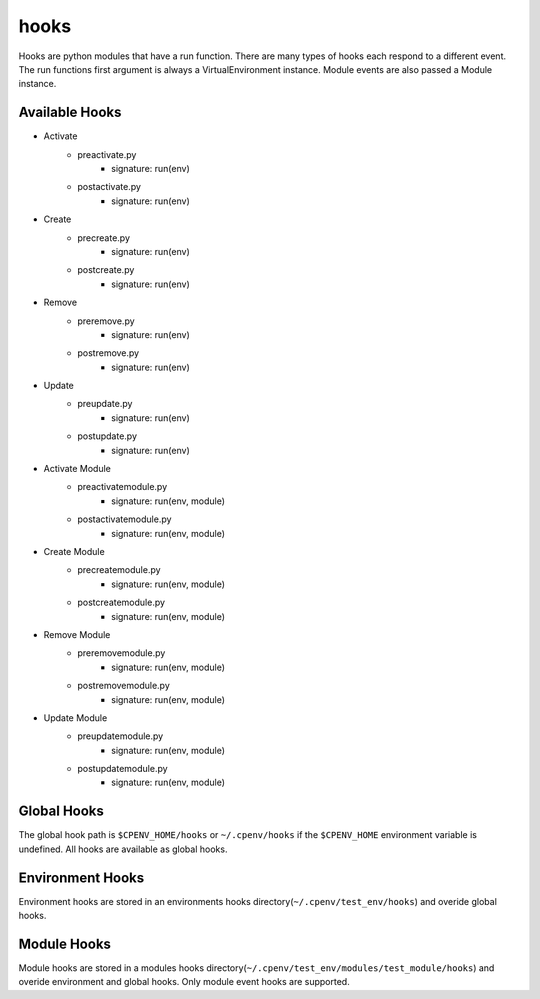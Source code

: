 =====
hooks
=====

Hooks are python modules that have a run function. There are many types of hooks each respond to a different event. The run functions first argument is always a VirtualEnvironment instance. Module events are also passed a Module instance.


Available Hooks
===============

- Activate
    + preactivate.py
        * signature: run(env)
    + postactivate.py
        * signature: run(env)
- Create
    + precreate.py
        * signature: run(env)
    + postcreate.py
        * signature: run(env)
- Remove
    + preremove.py
        * signature: run(env)
    + postremove.py
        * signature: run(env)
- Update
    + preupdate.py
        * signature: run(env)
    + postupdate.py
        * signature: run(env)
- Activate Module
    + preactivatemodule.py
        * signature: run(env, module)
    + postactivatemodule.py
        * signature: run(env, module)
- Create Module
    + precreatemodule.py
        * signature: run(env, module)
    + postcreatemodule.py
        * signature: run(env, module)
- Remove Module
    + preremovemodule.py
        * signature: run(env, module)
    + postremovemodule.py
        * signature: run(env, module)
- Update Module
    + preupdatemodule.py
        * signature: run(env, module)
    + postupdatemodule.py
        * signature: run(env, module)


Global Hooks
============
The global hook path is ``$CPENV_HOME/hooks`` or ``~/.cpenv/hooks`` if the ``$CPENV_HOME`` environment variable is undefined. All hooks are available as global hooks.

Environment Hooks
=================
Environment hooks are stored in an environments hooks directory(``~/.cpenv/test_env/hooks``) and overide global hooks.

Module Hooks
============
Module hooks are stored in a modules hooks directory(``~/.cpenv/test_env/modules/test_module/hooks``) and overide environment and global hooks. Only module event hooks are supported.
